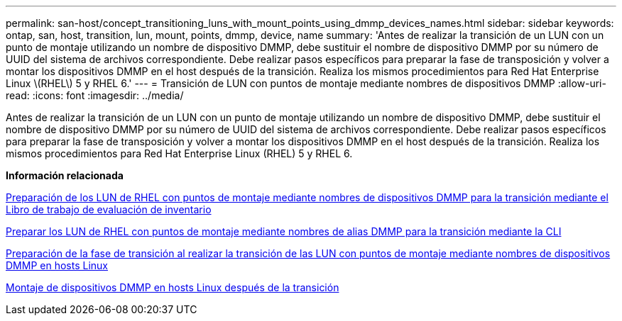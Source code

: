 ---
permalink: san-host/concept_transitioning_luns_with_mount_points_using_dmmp_devices_names.html 
sidebar: sidebar 
keywords: ontap, san, host, transition, lun, mount, points, dmmp, device, name 
summary: 'Antes de realizar la transición de un LUN con un punto de montaje utilizando un nombre de dispositivo DMMP, debe sustituir el nombre de dispositivo DMMP por su número de UUID del sistema de archivos correspondiente. Debe realizar pasos específicos para preparar la fase de transposición y volver a montar los dispositivos DMMP en el host después de la transición. Realiza los mismos procedimientos para Red Hat Enterprise Linux \(RHEL\) 5 y RHEL 6.' 
---
= Transición de LUN con puntos de montaje mediante nombres de dispositivos DMMP
:allow-uri-read: 
:icons: font
:imagesdir: ../media/


[role="lead"]
Antes de realizar la transición de un LUN con un punto de montaje utilizando un nombre de dispositivo DMMP, debe sustituir el nombre de dispositivo DMMP por su número de UUID del sistema de archivos correspondiente. Debe realizar pasos específicos para preparar la fase de transposición y volver a montar los dispositivos DMMP en el host después de la transición. Realiza los mismos procedimientos para Red Hat Enterprise Linux (RHEL) 5 y RHEL 6.

*Información relacionada*

xref:task_preparing_rhel_luns_transition_using_inventory_assessment_workbook.adoc[Preparación de los LUN de RHEL con puntos de montaje mediante nombres de dispositivos DMMP para la transición mediante el Libro de trabajo de evaluación de inventario]

xref:task_preparing_rhel_luns_for_transition_using_the_cli.adoc[Preparar los LUN de RHEL con puntos de montaje mediante nombres de alias DMMP para la transición mediante la CLI]

xref:task_preparing_for_cutover_when_transitioning_luns_with_mounts_using_dmmp_aliases_on_linux_hosts.adoc[Preparación de la fase de transición al realizar la transición de las LUN con puntos de montaje mediante nombres de dispositivos DMMP en hosts Linux]

xref:task_remounting_dmmp_devices_on_linux_hosts_after_transition.adoc[Montaje de dispositivos DMMP en hosts Linux después de la transición]

